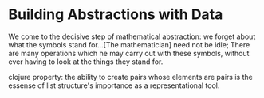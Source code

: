 * Building Abstractions with Data
We come to the decisive step of mathematical abstraction: we forget about what
the symbols stand for...[The mathematician] need not be idle; There are many 
operations which he may carry out with these symbols, without ever having to
look at the things they stand for.

clojure property: the ability to create pairs whose elements are pairs is the
essense of list structure's importance as a representational tool.


